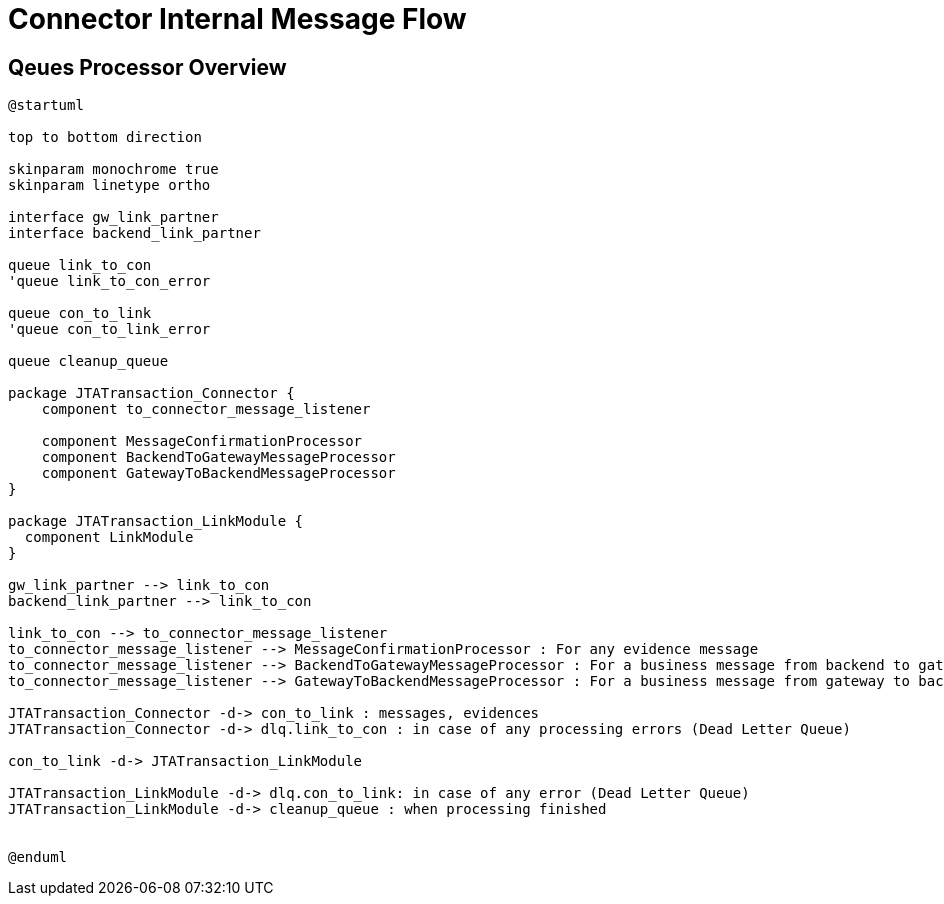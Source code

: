 :imgdir: ../resources/images/
:imagesdir: ../{imgdir}

= Connector Internal Message Flow

== Qeues Processor Overview

[plantuml,queues,png]
----
@startuml

top to bottom direction

skinparam monochrome true
skinparam linetype ortho

interface gw_link_partner
interface backend_link_partner

queue link_to_con
'queue link_to_con_error

queue con_to_link
'queue con_to_link_error

queue cleanup_queue

package JTATransaction_Connector {
    component to_connector_message_listener

    component MessageConfirmationProcessor
    component BackendToGatewayMessageProcessor
    component GatewayToBackendMessageProcessor
}

package JTATransaction_LinkModule {
  component LinkModule
}

gw_link_partner --> link_to_con
backend_link_partner --> link_to_con

link_to_con --> to_connector_message_listener
to_connector_message_listener --> MessageConfirmationProcessor : For any evidence message
to_connector_message_listener --> BackendToGatewayMessageProcessor : For a business message from backend to gateway
to_connector_message_listener --> GatewayToBackendMessageProcessor : For a business message from gateway to backend

JTATransaction_Connector -d-> con_to_link : messages, evidences
JTATransaction_Connector -d-> dlq.link_to_con : in case of any processing errors (Dead Letter Queue)

con_to_link -d-> JTATransaction_LinkModule

JTATransaction_LinkModule -d-> dlq.con_to_link: in case of any error (Dead Letter Queue)
JTATransaction_LinkModule -d-> cleanup_queue : when processing finished


@enduml
----